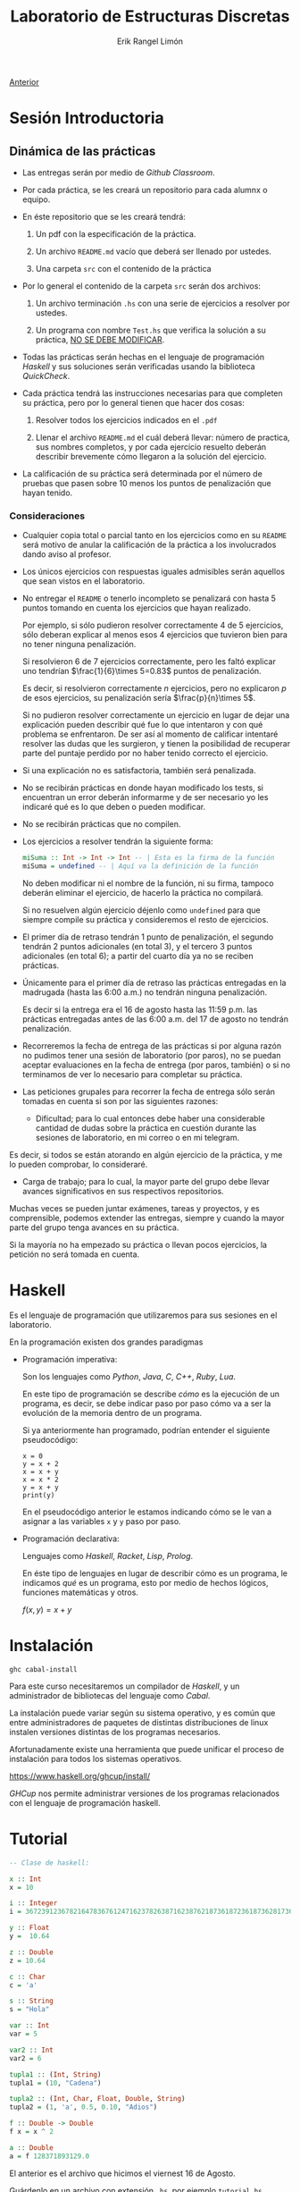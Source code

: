 #+title: Laboratorio de Estructuras Discretas
#+author: Erik Rangel Limón
#+startup: latexpreview

[[../index.org][Anterior]]

* Sesión Introductoria

** Dinámica de las prácticas

   - Las entregas serán por medio de /Github Classroom/.

   - Por cada práctica, se les creará un repositorio para cada alumnx
     o equipo.

   - En éste repositorio que se les creará tendrá:

     1. Un pdf con la especificación de la práctica.

     2. Un archivo =README.md= vacío que deberá ser llenado por ustedes.

     3. Una carpeta =src= con el contenido de la práctica

   - Por lo general el contenido de la carpeta =src= serán dos archivos:
     
     1. Un archivo terminación =.hs= con una serie de ejercicios a
        resolver por ustedes.

     2. Un programa con nombre =Test.hs= que verifica la solución a su
        práctica, _NO SE DEBE MODIFICAR_.

   - Todas las prácticas serán hechas en el lenguaje de programación
     /Haskell/ y sus soluciones serán verificadas usando la biblioteca
     /QuickCheck/.

   - Cada práctica tendrá las instrucciones necesarias para que
     completen su práctica, pero por lo general tienen que hacer dos
     cosas:

     1. Resolver todos los ejercicios indicados en el =.pdf=

     2. Llenar el archivo =README.md= el cuál deberá llevar: número de
        practica, sus nombres completos, y por cada ejercicio resuelto
        deberán describir brevemente cómo llegaron a la solución del
        ejercicio.

   - La calificación de su práctica será determinada por el número de
     pruebas que pasen sobre 10 menos los puntos de penalización que hayan
     tenido.

*** Consideraciones

    - Cualquier copia total o parcial tanto en los ejercicios como en
      su =README= será motivo de anular la calificación de la
      práctica a los involucrados dando aviso al profesor.

    - Los únicos ejercicios con respuestas iguales admisibles serán
      aquellos que sean vistos en el laboratorio.

    - No entregar el =README= o tenerlo incompleto se penalizará con
      hasta 5 puntos tomando en cuenta los ejercicios que hayan
      realizado.

      Por ejemplo, si sólo pudieron resolver correctamente 4 de 5
      ejercicios, sólo deberan explicar al menos esos 4 ejercicios que
      tuvieron bien para no tener ninguna penalización.

      Si resolvieron 6 de 7 ejercicios correctamente, pero les faltó
      explicar uno tendrían $\frac{1}{6}\times 5=0.83$ puntos de
      penalización.

      Es decir, si resolvieron correctamente $n$ ejercicios, pero no
      explicaron $p$ de esos ejercicios, su penalización sería $\frac{p}{n}\times 5$.

      Si no pudieron resolver correctamente un ejercicio en lugar de
      dejar una explicación pueden describir qué fue lo que intentaron
      y con qué problema se enfrentaron. De ser así al momento de
      calificar intentaré resolver las dudas que les surgieron, y
      tienen la posibilidad de recuperar parte del puntaje perdido por
      no haber tenido correcto el ejercicio.

    - Si una explicación no es satisfactoria, también será penalizada.

    - No se recibirán prácticas en donde hayan modificado los tests,
      si encuentran un error deberán informarme y de ser necesario yo
      les indicaré qué es lo que deben o pueden modificar.

    - No se recibirán prácticas que no compilen.

    - Los ejercicios a resolver tendrán la siguiente forma:

      #+begin_src haskell
miSuma :: Int -> Int -> Int -- | Esta es la firma de la función
miSuma = undefined -- | Aquí va la definición de la función
      #+end_src

      No deben modificar ni el nombre de la función, ni su firma,
      tampoco deberán eliminar el ejercicio, de hacerlo la práctica no
      compilará.

      Si no resuelven algún ejercicio déjenlo como =undefined= para que
      siempre compile su práctica y consideremos el resto de
      ejercicios.

    - El primer día de retraso tendrán 1 punto de penalización, el
      segundo tendrán 2 puntos adicionales (en total 3), y el tercero
      3 puntos adicionales (en total 6); a partir del cuarto día ya no
      se reciben prácticas.

    - Únicamente para el primer día de retraso las prácticas
      entregadas en la madrugada (hasta las 6:00 a.m.) no tendrán
      ninguna penalización.

      Es decir si la entrega era el 16 de agosto hasta las 11:59
      p.m. las prácticas entregadas antes de las 6:00 a.m. del 17 de
      agosto no tendrán penalización.

    - Recorreremos la fecha de entrega de las prácticas si por alguna
      razón no pudimos tener una sesión de laboratorio (por paros), no
      se puedan aceptar evaluaciones en la fecha de entrega (por
      paros, también) o si no terminamos de ver lo necesario para
      completar su práctica.

    - Las peticiones grupales para recorrer la fecha de entrega sólo
      serán tomadas en cuenta si son por las siguientes razones:

      - Dificultad; para lo cual entonces debe haber una considerable
        cantidad de dudas sobre la práctica en cuestión durante las
        sesiones de laboratorio, en mi correo o en mi telegram.

	Es decir, si todos se están atorando en algún ejercicio de la
        práctica, y me lo pueden comprobar, lo consideraré.

      - Carga de trabajo; para lo cual, la mayor parte del grupo debe
        llevar avances significativos en sus respectivos repositorios.

	Muchas veces se pueden juntar exámenes, tareas y proyectos, y
        es comprensible, podemos extender las entregas, siempre y
        cuando la mayor parte del grupo tenga avances en su práctica.

	Si la mayoría no ha empezado su práctica o llevan pocos
        ejercicios, la petición no será tomada en cuenta.

* Haskell

  Es el lenguaje de programación que utilizaremos para sus sesiones en
  el laboratorio.

  En la programación existen dos grandes paradigmas

  - Programación imperativa:

    Son los lenguajes como /Python/, /Java/, /C/, /C++/, /Ruby/, /Lua/.

    En este tipo de programación se describe /cómo/ es la ejecución de
    un programa, es decir, se debe indicar paso por paso cómo va a ser
    la evolución de la memoria dentro de un programa.

    Si ya anteriormente han programado, podrían entender el siguiente
    pseudocódigo:

    #+begin_src prog
x = 0
y = x + 2
x = x + y
x = x * 2
y = x + y
print(y)
    #+end_src

    En el pseudocódigo anterior le estamos indicando cómo se le van a
    asignar a las variables =x= y =y= paso por paso.

  - Programación declarativa:

    Lenguajes como /Haskell/, /Racket/, /Lisp/, /Prolog/.

    En éste tipo de lenguajes en lugar de describir cómo es un
    programa, le indicamos /qué/ es un programa, esto por medio de
    hechos lógicos, funciones matemáticas y otros.

    $f(x,y) = x + y$
  
* Instalación

  =ghc cabal-install=

  Para este curso necesitaremos un compilador de /Haskell/, y un
  administrador de bibliotecas del lenguaje como /Cabal/.

  La instalación puede variar según su sistema operativo, y es común
  que entre administradores de paquetes de distintas distribuciones de
  linux instalen versiones distintas de los programas necesarios.

  Afortunadamente existe una herramienta que puede unificar el proceso
  de instalación para todos los sistemas operativos.

  [[https://www.haskell.org/ghcup/install/]]

  /GHCup/ nos permite administrar versiones de los programas
  relacionados con el lenguaje de programación haskell.

* Tutorial

  #+begin_src haskell
-- Clase de haskell:

x :: Int
x = 10

i :: Integer
i = 367239123678216478367612471623782638716238762187361872361873628173687216387216387216387216387216216387
  
y :: Float
y =  10.64

z :: Double
z = 10.64

c :: Char
c = 'a'

s :: String
s = "Hola"

var :: Int
var = 5

var2 :: Int
var2 = 6

tupla1 :: (Int, String)
tupla1 = (10, "Cadena")

tupla2 :: (Int, Char, Float, Double, String)
tupla2 = (1, 'a', 0.5, 0.10, "Adios")

f :: Double -> Double
f x = x ^ 2

a :: Double
a = f 128371893129.0
  #+end_src

  El anterior es el archivo que hicimos el viernest 16 de Agosto.

  Guárdenlo en un archivo con extensión =.hs=, por ejemplo =tutorial.hs=.

  Recuerden que para cargar el archivo en el intérprete es con el
  comando:

  #+begin_src bash
$ ghci tutorial.hs
  #+end_src

  Desde luego, estando en el directorio en donde se encuentra el
  archivo =tutorial.hs=.

  ésto les abrirá el intérprete tomando como contexto el archivo que
  crearon.

* Glosario de comandos en ghci

  - =:l= para cargar un archivo desde el intérprete. (Estando en el
    directorio donde se encuentra el archivo.)

    #+begin_src haskell
ghci> :l tutorial.hs
[1 of 2] Compiling Main             ( tutorial.hs, interpreted )
Ok, one module loaded.
ghci> :l tutorial.hs
    #+end_src

  - =:r= para recargar un achivo que ya fue cargado en =ghci=
    anteriormente.

    #+begin_src haskell
ghci> :r
[1 of 2] Compiling Main             ( tutorial.hs, interpreted ) [Source file changed]
Ok, one module loaded.
ghci> 
    #+end_src

  - Dentro del intérprete pueden utilizar las funciones o variables
    creadas:

    #+begin_src haskell
ghci> f 5
25.0
ghci> a
1.6479342945523397e22  
    #+end_src
